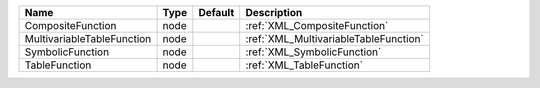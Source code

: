 

========================== ==== ======= ===================================== 
Name                       Type Default Description                           
========================== ==== ======= ===================================== 
CompositeFunction          node         :ref:`XML_CompositeFunction`          
MultivariableTableFunction node         :ref:`XML_MultivariableTableFunction` 
SymbolicFunction           node         :ref:`XML_SymbolicFunction`           
TableFunction              node         :ref:`XML_TableFunction`              
========================== ==== ======= ===================================== 



